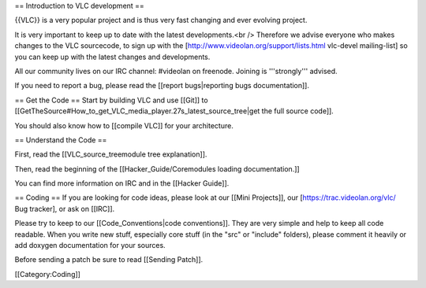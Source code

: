 == Introduction to VLC development ==

{{VLC}} is a very popular project and is thus very fast changing and
ever evolving project.

It is very important to keep up to date with the latest developments.<br
/> Therefore we advise everyone who makes changes to the VLC sourcecode,
to sign up with the [http://www.videolan.org/support/lists.html
vlc-devel mailing-list] so you can keep up with the latest changes and
developments.

All our community lives on our IRC channel: #videolan on freenode.
Joining is '''strongly''' advised.

If you need to report a bug, please read the [[report bugs|reporting
bugs documentation]].

== Get the Code == Start by building VLC and use [[Git]] to
[[GetTheSource#How_to_get_VLC_media_player.27s_latest_source_tree|get
the full source code]].

You should also know how to [[compile VLC]] for your architecture.

== Understand the Code ==

First, read the [[VLC_source_treemodule tree explanation]].

Then, read the beginning of the [[Hacker_Guide/Coremodules loading
documentation.]]

You can find more information on IRC and in the [[Hacker Guide]].

== Coding == If you are looking for code ideas, please look at our
[[Mini Projects]], our [https://trac.videolan.org/vlc/ Bug tracker], or
ask on [[IRC]].

Please try to keep to our [[Code_Conventions|code conventions]]. They
are very simple and help to keep all code readable. When you write new
stuff, especially core stuff (in the "src" or "include" folders), please
comment it heavily or add doxygen documentation for your sources.

Before sending a patch be sure to read [[Sending Patch]].

[[Category:Coding]]
